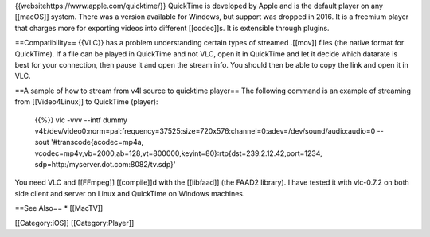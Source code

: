 {{websitehttps://www.apple.com/quicktime/}} QuickTime is developed by
Apple and is the default player on any [[macOS]] system. There was a
version available for Windows, but support was dropped in 2016. It is a
freemium player that charges more for exporting videos into different
[[codec]]s. It is extensible through plugins.

==Compatibility== {{VLC}} has a problem understanding certain types of
streamed .[[mov]] files (the native format for QuickTime). If a file can
be played in QuickTime and not VLC, open it in QuickTime and let it
decide which datarate is best for your connection, then pause it and
open the stream info. You should then be able to copy the link and open
it in VLC.

==A sample of how to stream from v4l source to quicktime player== The
following command is an example of streaming from [[Video4Linux]] to
QuickTime (player):

   {{%}} vlc -vvv --intf dummy
   v4l:/dev/video0:norm=pal:frequency=37525:size=720x576:channel=0:adev=/dev/sound/audio:audio=0
   --sout '#transcode{acodec=mp4a,
   vcodec=mp4v,vb=2000,ab=128,vt=800000,keyint=80}:rtp{dst=239.2.12.42,port=1234,
   sdp=http:/myserver.dot.com:8082/tv.sdp}'

You need VLC and [[FFmpeg]] [[compile]]d with the [[libfaad]] (the FAAD2
library). I have tested it with vlc-0.7.2 on both side client and server
on Linux and QuickTime on Windows machines.

==See Also== \* [[MacTV]]

[[Category:iOS]] [[Category:Player]]
